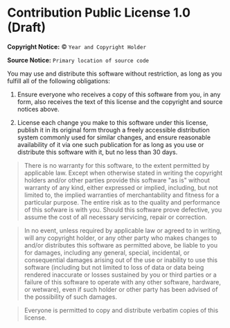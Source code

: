 * Contribution Public License 1.0 (Draft)

*Copyright Notice:* © =Year and Copyright Holder=

*Source Notice:* =Primary location of source code=

You may use and distribute this software without restriction,
as long as you fulfill all of the following obligations:

1. Ensure everyone who receives a copy of this software from you,
   in any form, also receives the text of this license and the
   copyright and source notices above.

2. License each change you make to this software under this license,
   publish it in its original form through a freely accessible
   distribution system commonly used for similar changes, and ensure
   reasonable availability of it via one such publication for as long
   as you use or distribute this software with it, but no less than 30 days.

#+begin_quote
There is no warranty for this software, to the extent permitted by applicable law. Except when otherwise stated in writing the copyright holders and/or other parties provide this software "as is" without warranty of any kind, either expressed or implied, including, but not limited to, the implied warranties of merchantability and fitness for a particular purpose. The entire risk as to the quality and performance of this sofware is with you. Should this software prove defective, you assume the cost of all necessary servicing, repair or correction.
#+end_quote

#+begin_quote
In no event, unless required by applicable law or agreed to in writing, will any copyright holder, or any other party who makes changes to and/or distributes this software as permitted above, be liable to you for damages, including any general, special, incidental, or consequential damages arising out of the use or inability to use this software (including but not limited to loss of data or data being rendered inaccurate or losses sustained by you or third parties or a failure of this software to operate with any other software, hardware, or wetware), even if such holder or other party has been advised of the possibility of such damages.
#+end_quote

#+begin_quote
Everyone is permitted to copy and distribute verbatim copies of this license.
#+end_quote
